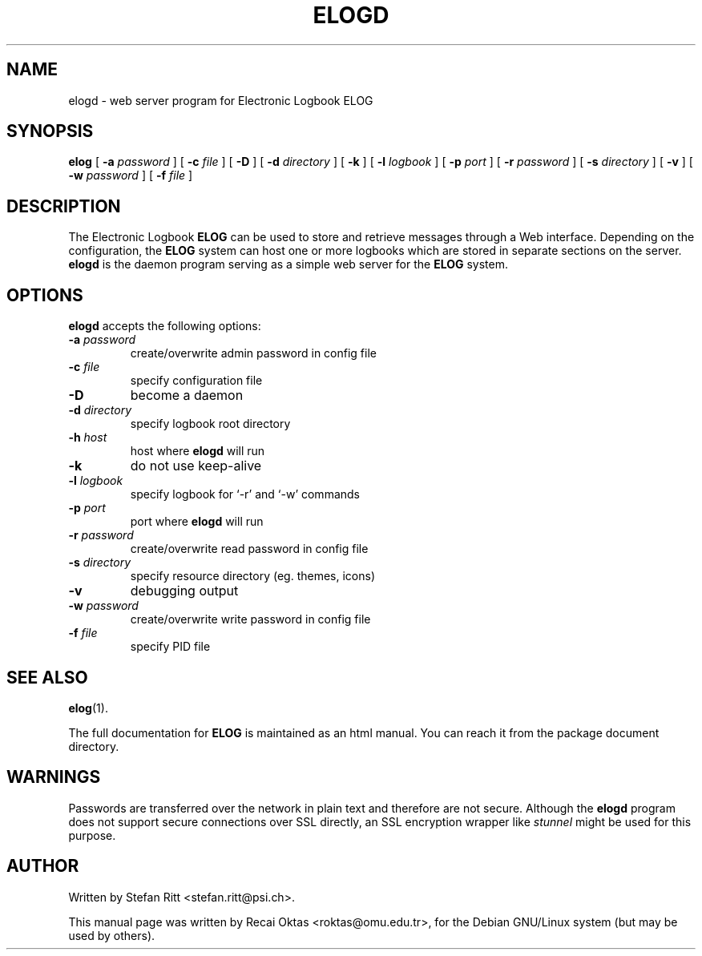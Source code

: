 .\"                                      Hey, EMACS: -*- nroff -*-
.\" First parameter, NAME, should be all caps
.\" Second parameter, SECTION, should be 1-8, maybe w/ subsection
.\" other parameters are allowed: see man(7), man(1)
.TH ELOGD 8 "January 15, 2003"
.\" Please adjust this date whenever revising the manpage.
.\"
.\" Some roff macros, for reference:
.\" .nh        disable hyphenation
.\" .hy        enable hyphenation
.\" .ad l      left justify
.\" .ad b      justify to both left and right margins
.\" .nf        disable filling
.\" .fi        enable filling
.\" .br        insert line break
.\" .sp <n>    insert n+1 empty lines
.\" for manpage-specific macros, see man(7)
.SH NAME
elogd \- web server program for Electronic Logbook ELOG
.SH SYNOPSIS
.sp
\fBelog\fR [ \fB-a \fIpassword\fB\fR ] [ \fB-c \fIfile\fB\fR ] [ \fB-D\fR ]
[ \fB-d \fIdirectory\fB\fR ] [ \fB-k\fR ] [ \fB-l \fIlogbook\fB\fR ]
[ \fB-p \fIport\fB\fR ] [ \fB-r \fIpassword\fB\fR ] [ \fB-s \fIdirectory\fB\fR ]
[ \fB-v\fR ] [ \fB-w \fIpassword\fB\fR ] [ \fB-f \fIfile\fB\fR ] 
.SH DESCRIPTION
.PP
The Electronic Logbook
.B ELOG
can be used to store and retrieve messages through a Web interface. Depending
on the configuration, the
.B ELOG
system can host one or more logbooks which are stored in separate sections on
the server.
.B elogd
is the daemon program serving as a simple web server for the
.B ELOG
system. 
.SH OPTIONS
\fBelogd\fP accepts the following options:
.TP
.BI -a " password"
create/overwrite admin password in config file
.TP
.BI -c " file"
specify configuration file
.TP
.BR -D
become a daemon
.TP
.BI -d " directory"
specify logbook root directory
.TP
.BI -h " host"
host where
.B elogd
will run
.TP
.BR -k
do not use keep\-alive
.TP
.BI -l " logbook"
specify logbook for `\-r' and `\-w' commands
.TP
.BI -p " port"
port where
.B elogd
will run
.TP
.BI -r " password"
create/overwrite read password in config file
.TP
.BI -s " directory"
specify resource directory (eg. themes, icons)
.TP
.BR -v
debugging output
.TP
.BI -w " password"
create/overwrite write password in config file
.TP
.BI -f " file"
specify PID file
.SH SEE ALSO
.BR elog (1).
.PP
The full documentation for
.B ELOG
is maintained as an html manual. You can reach it from the package document
directory.
.SH WARNINGS
Passwords are transferred over the network in plain text and therefore are not
secure. Although the
.B elogd
program does not support secure connections over SSL directly, an SSL
encryption wrapper like
.I stunnel
might be used for this purpose.
.SH AUTHOR
Written by Stefan Ritt <stefan.ritt@psi.ch>.
.PP
This manual page was written by Recai Oktas <roktas@omu.edu.tr>, for the Debian
GNU/Linux system (but may be used by others).
